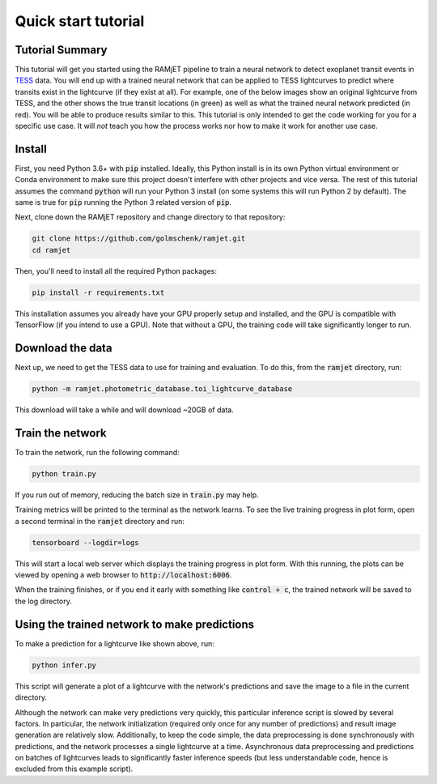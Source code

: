 Quick start tutorial
====================

Tutorial Summary
----------------
This tutorial will get you started using the RAMjET pipeline to train a neural network to detect exoplanet transit
events in `TESS <https://tess.mit.edu>`_ data. You will end up with a trained neural network that can be applied to TESS
lightcurves to predict where transits exist in the lightcurve (if they exist at all). For example, one of the below
images show an original lightcurve from TESS, and the other shows the true transit locations (in green) as well as what the
trained neural network predicted (in red). You will be able to produce results similar to this. This tutorial is only intended
to get the code working for you for a specific use case. It will *not* teach you how the process works nor how to make
it work for another use case.

.. image:: quick-start-tutorial/tess-lightcurve-with-transits-and-predictions.png

Install
-------
First, you need Python 3.6+ with :code:`pip` installed. Ideally, this Python install is in its own Python virtual
environment or Conda environment to make sure this project doesn't interfere with other projects and vice versa. The
rest of this tutorial assumes the command :code:`python` will run your Python 3 install (on some systems this will
run Python 2 by default). The same is true for :code:`pip` running the Python 3 related version of :code:`pip`.

Next, clone down the RAMjET repository and change directory to that repository:

.. code-block:: bash

    git clone https://github.com/golmschenk/ramjet.git
    cd ramjet

Then, you'll need to install all the required Python packages:

.. code-block:: bash

    pip install -r requirements.txt

This installation assumes you already have your GPU properly setup and installed, and the GPU is compatible with
TensorFlow (if you intend to use a GPU). Note that without a GPU, the training code will take significantly longer to
run.

Download the data
-----------------
Next up, we need to get the TESS data to use for training and evaluation. To do this, from the :code:`ramjet` directory,
run:

.. code-block:: bash

    python -m ramjet.photometric_database.toi_lightcurve_database

This download will take a while and will download ~20GB of data.

Train the network
-----------------
To train the network, run the following command:

.. code-block:: bash

    python train.py

If you run out of memory, reducing the batch size in :code:`train.py` may help.

Training metrics will be printed to the terminal as the network learns. To see the live training progress in plot form,
open a second terminal in the :code:`ramjet` directory and run:

.. code-block:: bash

    tensorboard --logdir=logs

This will start a local web server which displays the training progress in plot form. With this running, the plots
can be viewed by opening a web browser to :code:`http://localhost:6006`.

When the training finishes, or if you end it early with something like :code:`control + c`, the trained network will
be saved to the log directory.

Using the trained network to make predictions
---------------------------------------------
To make a prediction for a lightcurve like shown above, run:

.. code-block:: bash

    python infer.py

This script will generate a plot of a lightcurve with the network's predictions and save the image to a file in
the current directory.

Although the network can make very predictions very quickly, this particular inference script is slowed by several
factors. In particular, the network initialization (required only once for any number of predictions) and result image
generation are relatively slow. Additionally, to keep the code simple, the data preprocessing is done synchronously
with predictions, and the network processes a single lightcurve at a time. Asynchronous data preprocessing and
predictions on batches of lightcurves leads to significantly faster inference speeds (but less understandable code,
hence is excluded from this example script).
